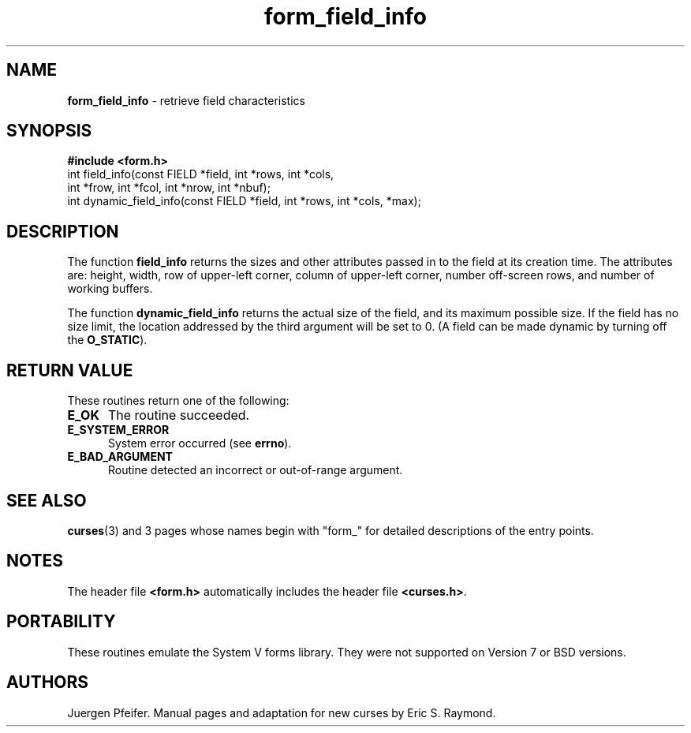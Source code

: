 '\" t
.\" $OpenBSD: form_field_info.3,v 1.6 1998/09/17 04:14:35 millert Exp $
.\"
.\"***************************************************************************
.\" Copyright (c) 1998 Free Software Foundation, Inc.                        *
.\"                                                                          *
.\" Permission is hereby granted, free of charge, to any person obtaining a  *
.\" copy of this software and associated documentation files (the            *
.\" "Software"), to deal in the Software without restriction, including      *
.\" without limitation the rights to use, copy, modify, merge, publish,      *
.\" distribute, distribute with modifications, sublicense, and/or sell       *
.\" copies of the Software, and to permit persons to whom the Software is    *
.\" furnished to do so, subject to the following conditions:                 *
.\"                                                                          *
.\" The above copyright notice and this permission notice shall be included  *
.\" in all copies or substantial portions of the Software.                   *
.\"                                                                          *
.\" THE SOFTWARE IS PROVIDED "AS IS", WITHOUT WARRANTY OF ANY KIND, EXPRESS  *
.\" OR IMPLIED, INCLUDING BUT NOT LIMITED TO THE WARRANTIES OF               *
.\" MERCHANTABILITY, FITNESS FOR A PARTICULAR PURPOSE AND NONINFRINGEMENT.   *
.\" IN NO EVENT SHALL THE ABOVE COPYRIGHT HOLDERS BE LIABLE FOR ANY CLAIM,   *
.\" DAMAGES OR OTHER LIABILITY, WHETHER IN AN ACTION OF CONTRACT, TORT OR    *
.\" OTHERWISE, ARISING FROM, OUT OF OR IN CONNECTION WITH THE SOFTWARE OR    *
.\" THE USE OR OTHER DEALINGS IN THE SOFTWARE.                               *
.\"                                                                          *
.\" Except as contained in this notice, the name(s) of the above copyright   *
.\" holders shall not be used in advertising or otherwise to promote the     *
.\" sale, use or other dealings in this Software without prior written       *
.\" authorization.                                                           *
.\"***************************************************************************
.\"
.\" $From: form_field_info.3x,v 1.5 1998/11/29 01:06:24 Rick.Ohnemus Exp $
.TH form_field_info 3 ""
.SH NAME
\fBform_field_info\fR - retrieve field characteristics
.SH SYNOPSIS
\fB#include <form.h>\fR
.br
int field_info(const FIELD *field, int *rows, int *cols,
              int *frow, int *fcol, int *nrow, int *nbuf);
.br
int dynamic_field_info(const FIELD *field, int *rows, int *cols, *max);
.br
.SH DESCRIPTION
The function \fBfield_info\fR returns the sizes and other attributes passed in
to the field at its creation time.  The attributes are: height, width, row of
upper-left corner, column of upper-left corner, number off-screen rows, and
number of working buffers.

The function \fBdynamic_field_info\fR returns the actual size of the field, and
its maximum possible size.  If the field has no size limit, the location
addressed by the third argument will be set to 0.  (A field can be made dynamic
by turning off the \fBO_STATIC\fR).
.SH RETURN VALUE
These routines return one of the following:
.TP 5
\fBE_OK\fR
The routine succeeded.
.TP 5
\fBE_SYSTEM_ERROR\fR
System error occurred (see \fBerrno\fR).
.TP 5
\fBE_BAD_ARGUMENT\fR
Routine detected an incorrect or out-of-range argument.
.SH SEE ALSO
\fBcurses\fR(3) and 3 pages whose names begin with "form_" for detailed
descriptions of the entry points.
.SH NOTES
The header file \fB<form.h>\fR automatically includes the header file
\fB<curses.h>\fR.
.SH PORTABILITY
These routines emulate the System V forms library.  They were not supported on
Version 7 or BSD versions.
.SH AUTHORS
Juergen Pfeifer.  Manual pages and adaptation for new curses by Eric
S. Raymond.
.\"#
.\"# The following sets edit modes for GNU EMACS
.\"# Local Variables:
.\"# mode:nroff
.\"# fill-column:79
.\"# End:
